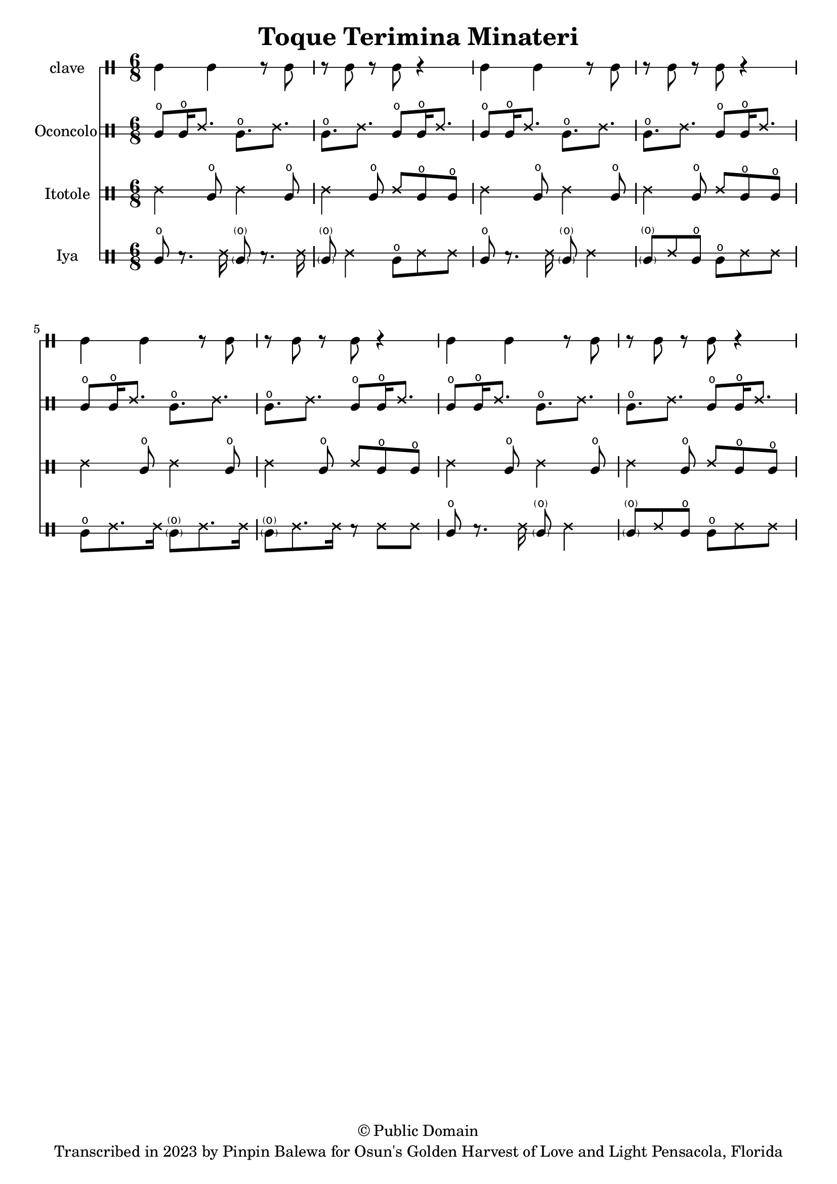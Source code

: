 \version "2.18.2"

\header {
	title = "Toque Terimina Minateri"
	subtitle = ""
	copyright = "© Public Domain"
	tagline = "Transcribed in 2023 by Pinpin Balewa for Osun's Golden Harvest of Love and Light Pensacola, Florida"
}



clavebeat = \drummode {
  \time 6/8
	cl4 cl r8 cl8 | r8 cl r cl r4 |
	cl4 cl r8 cl8 | r8 cl r cl r4 |
	cl4 cl r8 cl8 | r8 cl r cl r4 |
	cl4 cl r8 cl8 | r8 cl r cl r4 |
}

oconcolo = \drummode {
  cglo8 cglo16 ssh8. cglo ssh | cglo8. ssh cglo8 cglo16 ssh8. |
  cglo8 cglo16 ssh8. cglo ssh | cglo8. ssh cglo8 cglo16 ssh8. |
  cglo8 cglo16 ssh8. cglo ssh | cglo8. ssh cglo8 cglo16 ssh8. |
  cglo8 cglo16 ssh8. cglo ssh | cglo8. ssh cglo8 cglo16 ssh8. |
}

itotole = \drummode {
  ssh4 cglo8 ssh4 cglo8 | ssh4 cglo8 ssh cglo cglo |
  ssh4 cglo8 ssh4 cglo8 | ssh4 cglo8 ssh cglo cglo |
  ssh4 cglo8 ssh4 cglo8 | ssh4 cglo8 ssh cglo cglo |
  ssh4 cglo8 ssh4 cglo8 | ssh4 cglo8 ssh cglo cglo |
}

iya = \drummode {
  cglo8 r8. ssh16 \parenthesize cglo8 r8. ssh16 |
  \parenthesize
  cglo8 ssh4 cglo8 ssh ssh |

  cglo8 r8. ssh16 \parenthesize cglo8 ssh4 |
  \parenthesize
  cglo8 ssh cglo cglo8 ssh ssh |

  cglo8 ssh8. ssh16 \parenthesize cglo8 ssh8. ssh16 |
  \parenthesize
  cglo8 ssh8. ssh16 r8 ssh ssh |

  cglo8 r8. ssh16 \parenthesize cglo8 ssh4 |
  \parenthesize
  cglo8 ssh cglo cglo8 ssh ssh |
}

\score {
  <<
  	\new DrumStaff \with {
  		drumStyleTable = #timbales-style
  		\override StaffSymbol.line-count = #1
  	}
  		<<
  		\set Staff.instrumentName = #"clave"
		\clavebeat
		>>

  	\new DrumStaff \with {
  		drumStyleTable = #congas-style
  		\override StaffSymbol.line-count = #2
  	}
  		<<
  		\set Staff.instrumentName = #"Oconcolo"
      \oconcolo
		>>

  	\new DrumStaff \with {
  		drumStyleTable = #congas-style
  		\override StaffSymbol.line-count = #2
  	}
  		<<
  		\set Staff.instrumentName = #"Itotole"
      \itotole
		>>

  	\new DrumStaff \with {
  		drumStyleTable = #congas-style
  		\override StaffSymbol.line-count = #2
  	}
  		<<
  		\set Staff.instrumentName = #"Iya"
      \iya
		>>
  >>
}
